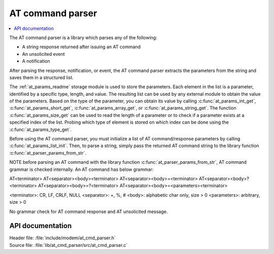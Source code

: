 .. _at_cmd_parser_readme:

AT command parser
#################

.. contents::
   :local:
   :depth: 2

The AT command parser is a library which parses any of the following:

* A string response returned after issuing an AT command
* An unsolicited event
* A notification

After parsing the response, notification, or event, the AT command parser extracts the parameters from the string and saves them in a structured list.

The :ref:`at_params_readme` storage module is used to store the parameters.
Each element in the list is a parameter, identified by a specific type, length, and value.
The resulting list can be used by any external module to obtain the value of the parameters.
Based on the type of the parameter, you can obtain its value by calling :c:func:`at_params_int_get`, :c:func:`at_params_short_get`, :c:func:`at_params_array_get`, or :c:func:`at_params_string_get`.
The function :c:func:`at_params_size_get` can be used to read the length of a parameter or to check if a parameter exists at a specified index of the list.
Probing which type of element is stored on which index can be done using the :c:func:`at_params_type_get`.

Before using the AT command parser, you must initialize a list of AT command/response parameters by calling :c:func:`at_params_list_init`.
Then, to parse a string, simply pass the returned AT command string to the library function :c:func:`at_parser_params_from_str`.

NOTE before parsing an AT command with the library function :c:func:`at_parser_params_from_str`, AT command grammar is checked internally.
An AT command has below grammar:

AT<terminator>
AT<separator><body><terminator>
AT<separator><body>=<terminator>
AT<separator><body>?<terminator>
AT<separator><body>=?<terminator>
AT<separator><body>=<parameters><terminator>

<terminator>: CR, LF, CRLF, NULL
<separator>: +, %, #
<body>: alphabetic char only, size > 0
<parameters>: arbitrary, size > 0

No grammar check for AT command response and AT unsolicited message.

API documentation
*****************

| Header file: :file:`include/modem/at_cmd_parser.h`
| Source file: :file:`lib/at_cmd_parser/src/at_cmd_parser.c`

.. doxygengroup:: at_cmd_parser
   :project: nrf
   :members:
